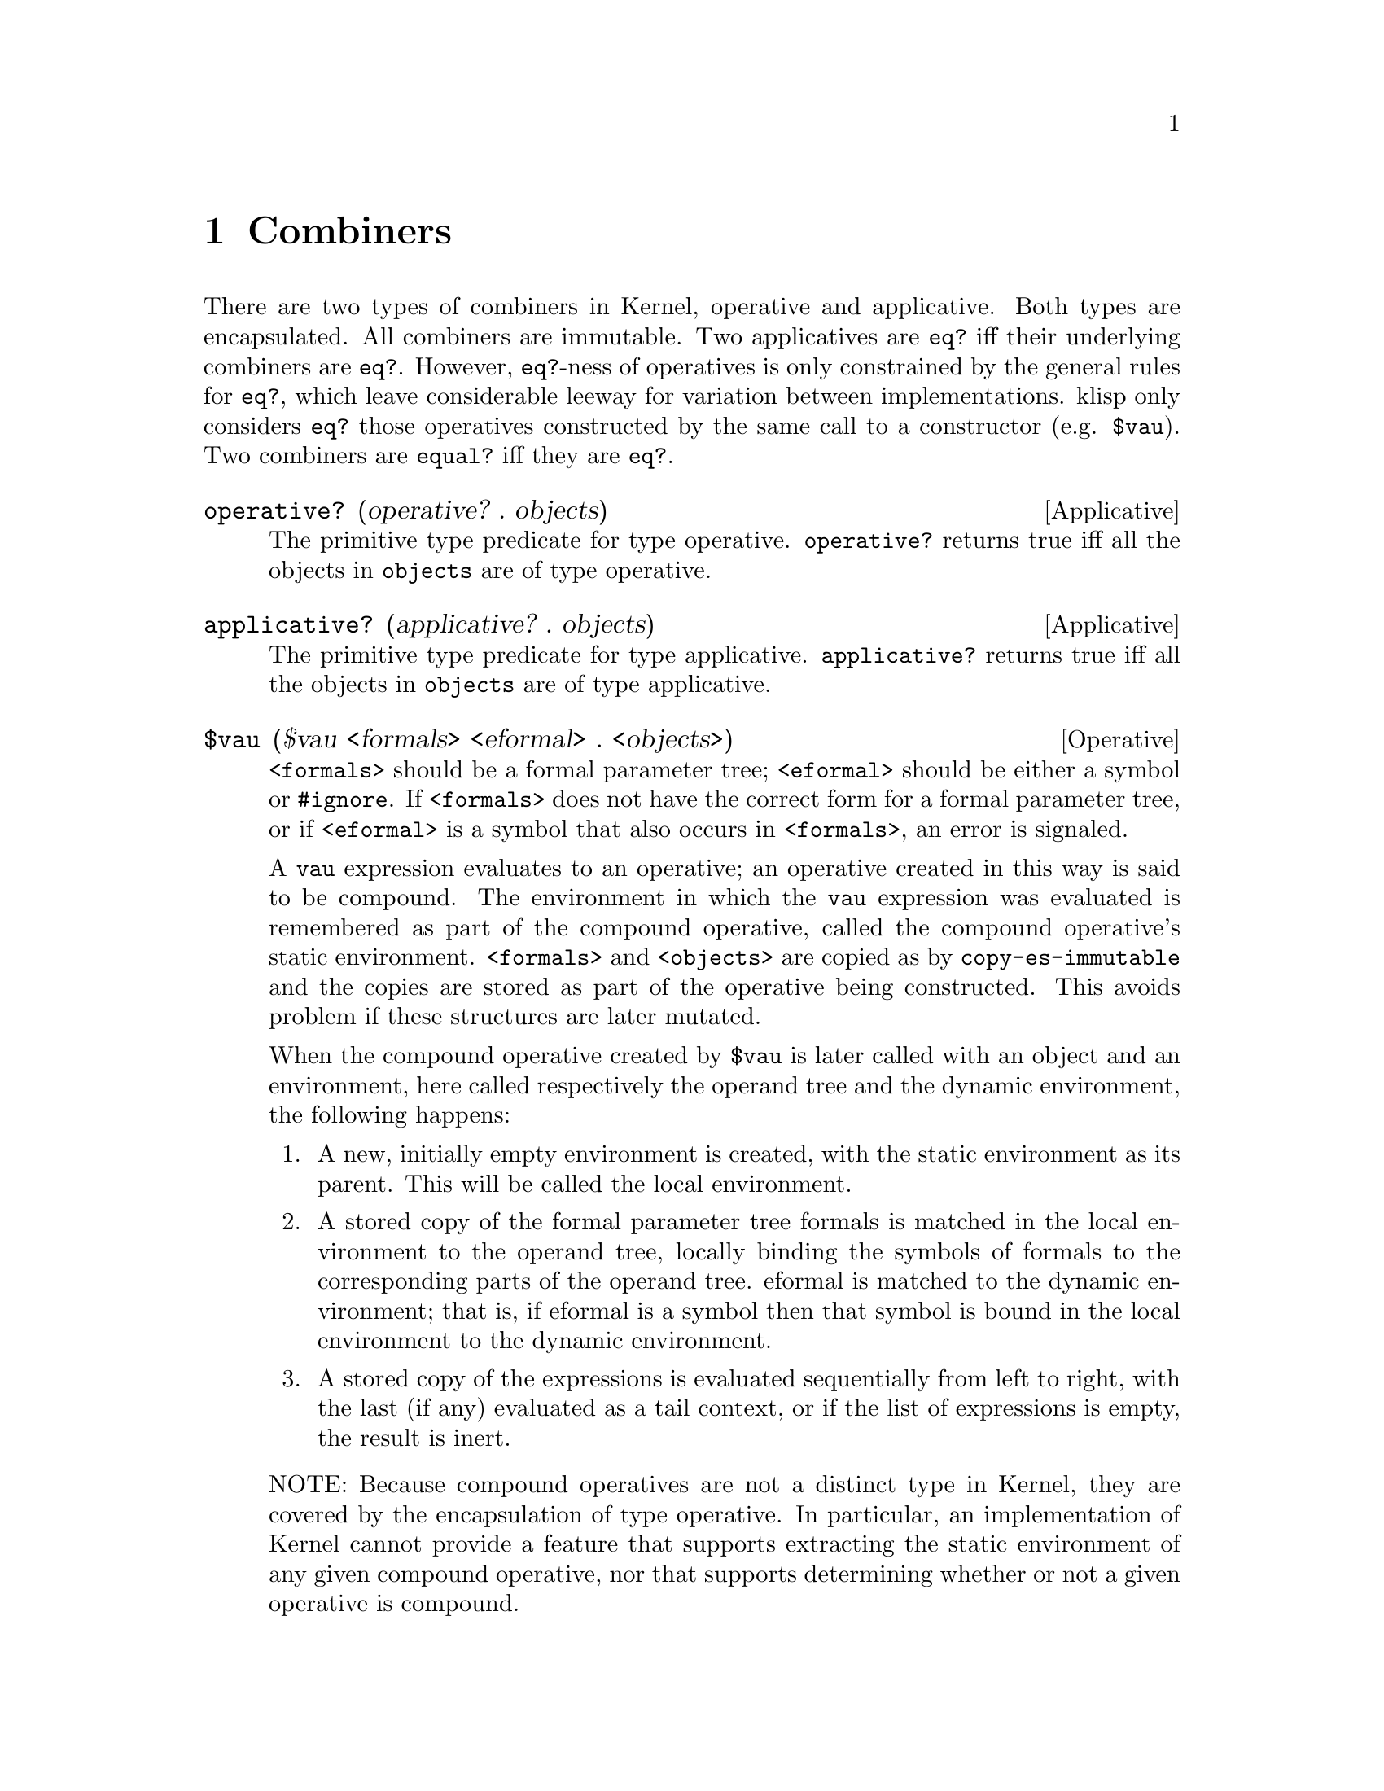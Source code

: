 @c -*-texinfo-*-
@setfilename ../src/combiners

@node Combiners, Continuations, Environments, Top
@comment  node-name,  next,  previous,  up

@chapter Combiners
@cindex combiners
@cindex applicatives
@cindex operatives

  There are two types of combiners in Kernel, operative and
applicative. Both types are encapsulated. All combiners are immutable.
Two applicatives are @code{eq?} iff their underlying combiners are
@code{eq?}.  However, @code{eq?}-ness of operatives is only
constrained by the general rules for @code{eq?}, which leave
considerable leeway for variation between implementations.  klisp only
considers @code{eq?} those operatives constructed by the same call to
a constructor (e.g. @code{$vau}).  Two combiners are @code{equal?}
iff they are @code{eq?}.
@c TODO add xref for eq? and equal?

@deffn Applicative operative? (operative? . objects)
  The primitive type predicate for type operative. @code{operative?}
returns true iff all the objects in @code{objects} are of type
operative.
@end deffn

@deffn Applicative applicative? (applicative? . objects) 
  The primitive type predicate for type applicative.
@code{applicative?} returns true iff all the objects in
@code{objects} are of type applicative.
@end deffn

@deffn Operative $vau ($vau <formals> <eformal> . <objects>)
@c TODO add xref to formal parameter tree
@code{<formals>} should be a formal parameter tree; @code{<eformal>}
should be either a symbol or @code{#ignore}.  If @code{<formals>} does
not have the correct form for a formal parameter tree, or if
@code{<eformal>} is a symbol that also occurs in @code{<formals>}, an
error is signaled.

  A @code{vau} expression evaluates to an operative; an operative
created in this way is said to be compound. The environment in which
the @code{vau} expression was evaluated is remembered as part of the compound
operative, called the compound operative’s static environment.
@code{<formals>} and @code{<objects>} are copied as by
@code{copy-es-immutable} and the copies are stored as part of the
operative being constructed.  This avoids problem if these structures
are later mutated.

@c TODO add xref to eval or apply as example
When the compound operative created by @code{$vau} is later called
with an object and an environment, here called respectively the
operand tree and the dynamic environment, the following happens:

@enumerate
@item
A new, initially empty environment is created, with the static
environment as its parent. This will be called the local environment.

@item
A stored copy of the formal parameter tree formals is matched in the
local environment to the operand tree, locally binding the symbols of
@c TODO add xref to matching
formals to the corresponding parts of the operand tree.  eformal is
matched to the dynamic environment; that is, if eformal is a symbol
then that symbol is bound in the local environment to the dynamic
environment.

@item
@c TODO add xref to tail context.
A stored copy of the expressions is evaluated sequentially from left
to right, with the last (if any) evaluated as a tail context, or if
the list of expressions is empty, the result is inert.
@end enumerate

  NOTE: Because compound operatives are not a distinct type in Kernel,
they are covered by the encapsulation of type operative.  In
particular, an implementation of Kernel cannot provide a feature that
supports extracting the static environment of any given compound
operative, nor that supports determining whether or not a given
operative is compound.
@end deffn


@deffn Applicative wrap (wrap combiner)
  The @code{wrap} applicative returns an applicative whose underlying
combiner is @code{combiner}.
@end deffn

@deffn Applicative unwrap (unwrap applicative)
  The @code{unwrap} applicative returns the underlying combiner of
@code{applicative}.
@end deffn

@deffn Operative $lambda ($lambda <formals> . <objects>)
  @code{<formals>} should be a formal parameter tree.

  The @code{$lambda} operative is defined by the following equivalence:
@example
($lambda formals . objects) @equiv{} 
  (wrap ($vau formals #ignore . objects))
@end example
@end deffn

@deffn Applicative apply (apply applicative object [environment])
  Applicative @code{apply} combines the underlying combiner of
@code{applicative} with @code{object} in a tail context with dynamic
environment @code{environment} (if the long form is used) or in an
empty environment (if the short form is used).

The following equivalences hold:
@example
(apply applicative object environment) @equiv{}
  (eval (cons (unwrap applicative) object) environment) 

(apply applicative object) @equiv{}
  (apply applicative object (make-environment))
@end example
@end deffn

@deffn Applicative map (map applicative . lists)
  @code{lists} must be a nonempty list of lists; if there are two or
@c TODO add xref to length
more, they must all have the same length. If @code{lists} is empty, or
if all of its elements are not lists of the same length, an error is
signaled.
  
  The @code{map} applicative applies @code{applicative} element-wise
to the elements of the lists in @code{lists} (i.e., applies it to a
list of the first elements of the @code{lists}, to a list of the
second elements of the @code{lists}, etc.), using the dynamic
environment from which @code{map} was called, and returns a list of
the results, in order. The applications may be performed in any order,
as long as their results occur in the resultant list in the order of
their arguments in the original @code{lists}.  If @code{lists} is a
cyclic list, each argument list to which @code{applicative} is applied
is structurally isomorphic to @code{lists}.  If any of the elements of
@code{lists} is a cyclic list, they all must be, or they wouldn’t all
have the same length.  Let @code{a1...an} be their acyclic prefix
lengths, and @code{c1...cn} be their cycle lengths.  The acyclic
prefix length @code{a} of the resultant list will be the maximum of
the @code{ak}, while the cycle length @code{c} of the resultant list
will be the least common multiple of the @code{ck}.  In the
construction of the result, applicative is called exactly @code{a + c}
times.
@c TODO comp/xref for-each
@end deffn

@deffn Applicative combiner? (combiner? . objects)
  The primitive type predicate for type combiner. @code{combiner?}
returns true iff all the objects in @code{objects} are of type
combiner (i.e. applicative or operative).
@end deffn

